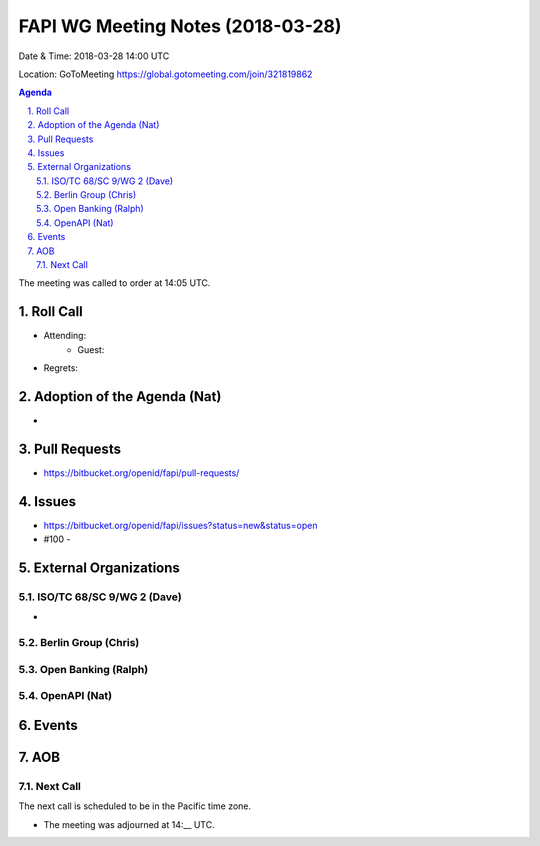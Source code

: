 ============================================
FAPI WG Meeting Notes (2018-03-28)
============================================
Date & Time: 2018-03-28 14:00 UTC

Location: GoToMeeting https://global.gotomeeting.com/join/321819862

.. sectnum:: 
   :suffix: .


.. contents:: Agenda

The meeting was called to order at 14:05 UTC. 

Roll Call
===========
* Attending: 
   * Guest: 
* Regrets: 

Adoption of the Agenda (Nat)
==================================
* 

Pull Requests
================
* https://bitbucket.org/openid/fapi/pull-requests/

Issues
===========
* https://bitbucket.org/openid/fapi/issues?status=new&status=open

* #100 - 

External Organizations
=========================

ISO/TC 68/SC 9/WG 2 (Dave)
----------------------------
* 

Berlin Group (Chris)
-------------------------


Open Banking (Ralph)
-------------------------

OpenAPI (Nat)
----------------

Events
==========


AOB
===========

Next Call
-----------------------
The next call is scheduled to be in the Pacific time zone. 

* The meeting was adjourned at 14:__ UTC.